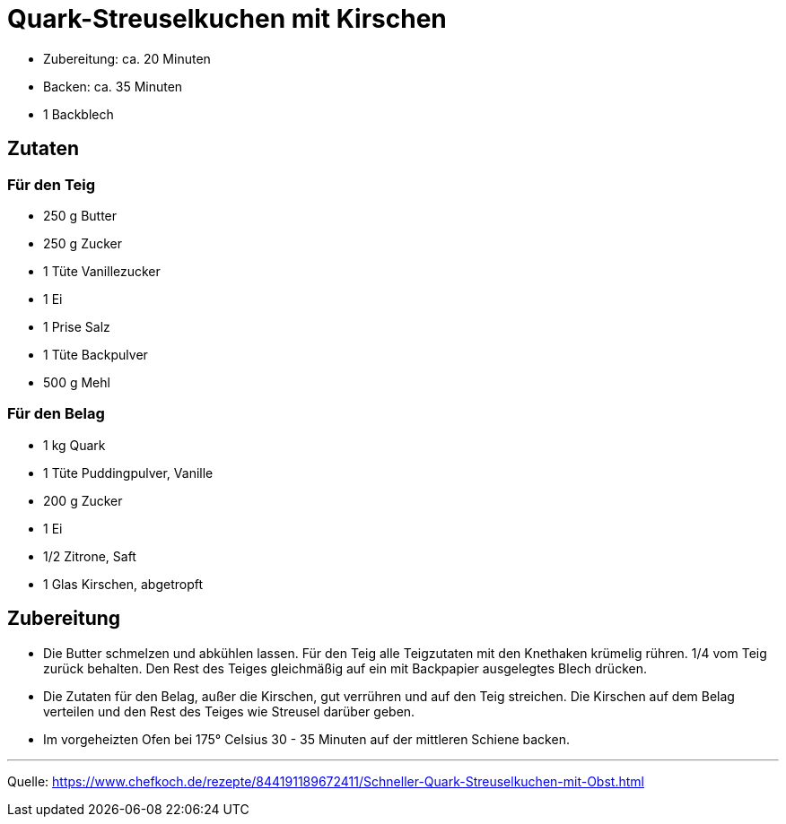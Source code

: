 = Quark-Streuselkuchen mit Kirschen

- Zubereitung: ca. 20 Minuten
- Backen: ca. 35 Minuten
- 1 Backblech

== Zutaten


=== Für den Teig

- 250 g Butter
- 250 g Zucker
- 1 Tüte Vanillezucker
- 1	Ei
- 1 Prise Salz
- 1 Tüte Backpulver
- 500 g Mehl


=== Für den Belag

- 1 kg Quark
- 1 Tüte Puddingpulver, Vanille
- 200 g Zucker
- 1 Ei
- 1/2 Zitrone, Saft
- 1 Glas Kirschen, abgetropft



== Zubereitung

- Die Butter schmelzen und abkühlen lassen. Für den Teig alle Teigzutaten mit den Knethaken krümelig rühren. 1/4 vom Teig zurück behalten. Den Rest des Teiges gleichmäßig auf ein mit Backpapier ausgelegtes Blech drücken.

- Die Zutaten für den Belag, außer die Kirschen, gut verrühren und auf den Teig streichen. Die Kirschen auf dem Belag verteilen und den Rest des Teiges wie Streusel darüber geben.

- Im vorgeheizten Ofen bei 175° Celsius 30 - 35 Minuten auf der mittleren Schiene backen.

---

Quelle: https://www.chefkoch.de/rezepte/844191189672411/Schneller-Quark-Streuselkuchen-mit-Obst.html
